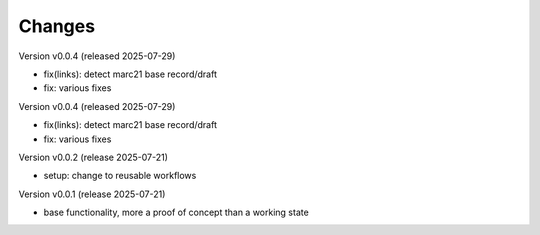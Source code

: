 ..
    Copyright (C) 2024-2025 Graz University of Technology.

    invenio-catalogue-marc21 is free software; you can redistribute it
    and/or modify it under the terms of the MIT License; see LICENSE file for
    more details.

Changes
=======

Version v0.0.4 (released 2025-07-29)

- fix(links): detect marc21 base record/draft
- fix: various fixes

Version v0.0.4 (released 2025-07-29)

- fix(links): detect marc21 base record/draft
- fix: various fixes


Version v0.0.2 (release 2025-07-21)

- setup: change to reusable workflows


Version v0.0.1 (release 2025-07-21)

- base functionality, more a proof of concept than a working state
